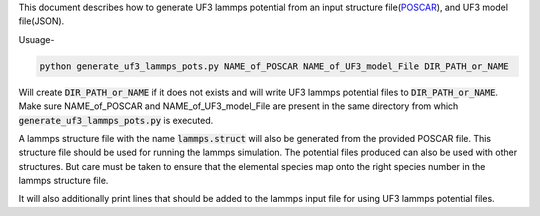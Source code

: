 This document describes how to generate UF3 lammps potential from an input structure file(`POSCAR <https://www.vasp.at/wiki/index.php/POSCAR>`_), and UF3 model file(JSON).

Usuage-

.. code:: bash

   python generate_uf3_lammps_pots.py NAME_of_POSCAR NAME_of_UF3_model_File DIR_PATH_or_NAME 

Will create :code:`DIR_PATH_or_NAME` if it does not exists and will write UF3 lammps potential files to :code:`DIR_PATH_or_NAME`. Make sure NAME_of_POSCAR and NAME_of_UF3_model_File are present in the same directory from which :code:`generate_uf3_lammps_pots.py` is executed.

A lammps structure file with the name :code:`lammps.struct` will also be generated from the provided POSCAR file. This structure file should be used for running the lammps simulation. The potential files produced can also be used with other structures. But care must be taken to ensure that the elemental species map onto the right species number in the lammps structure file. 


It will also additionally print lines that should be added to the lammps input file for using UF3 lammps potential files.
 
